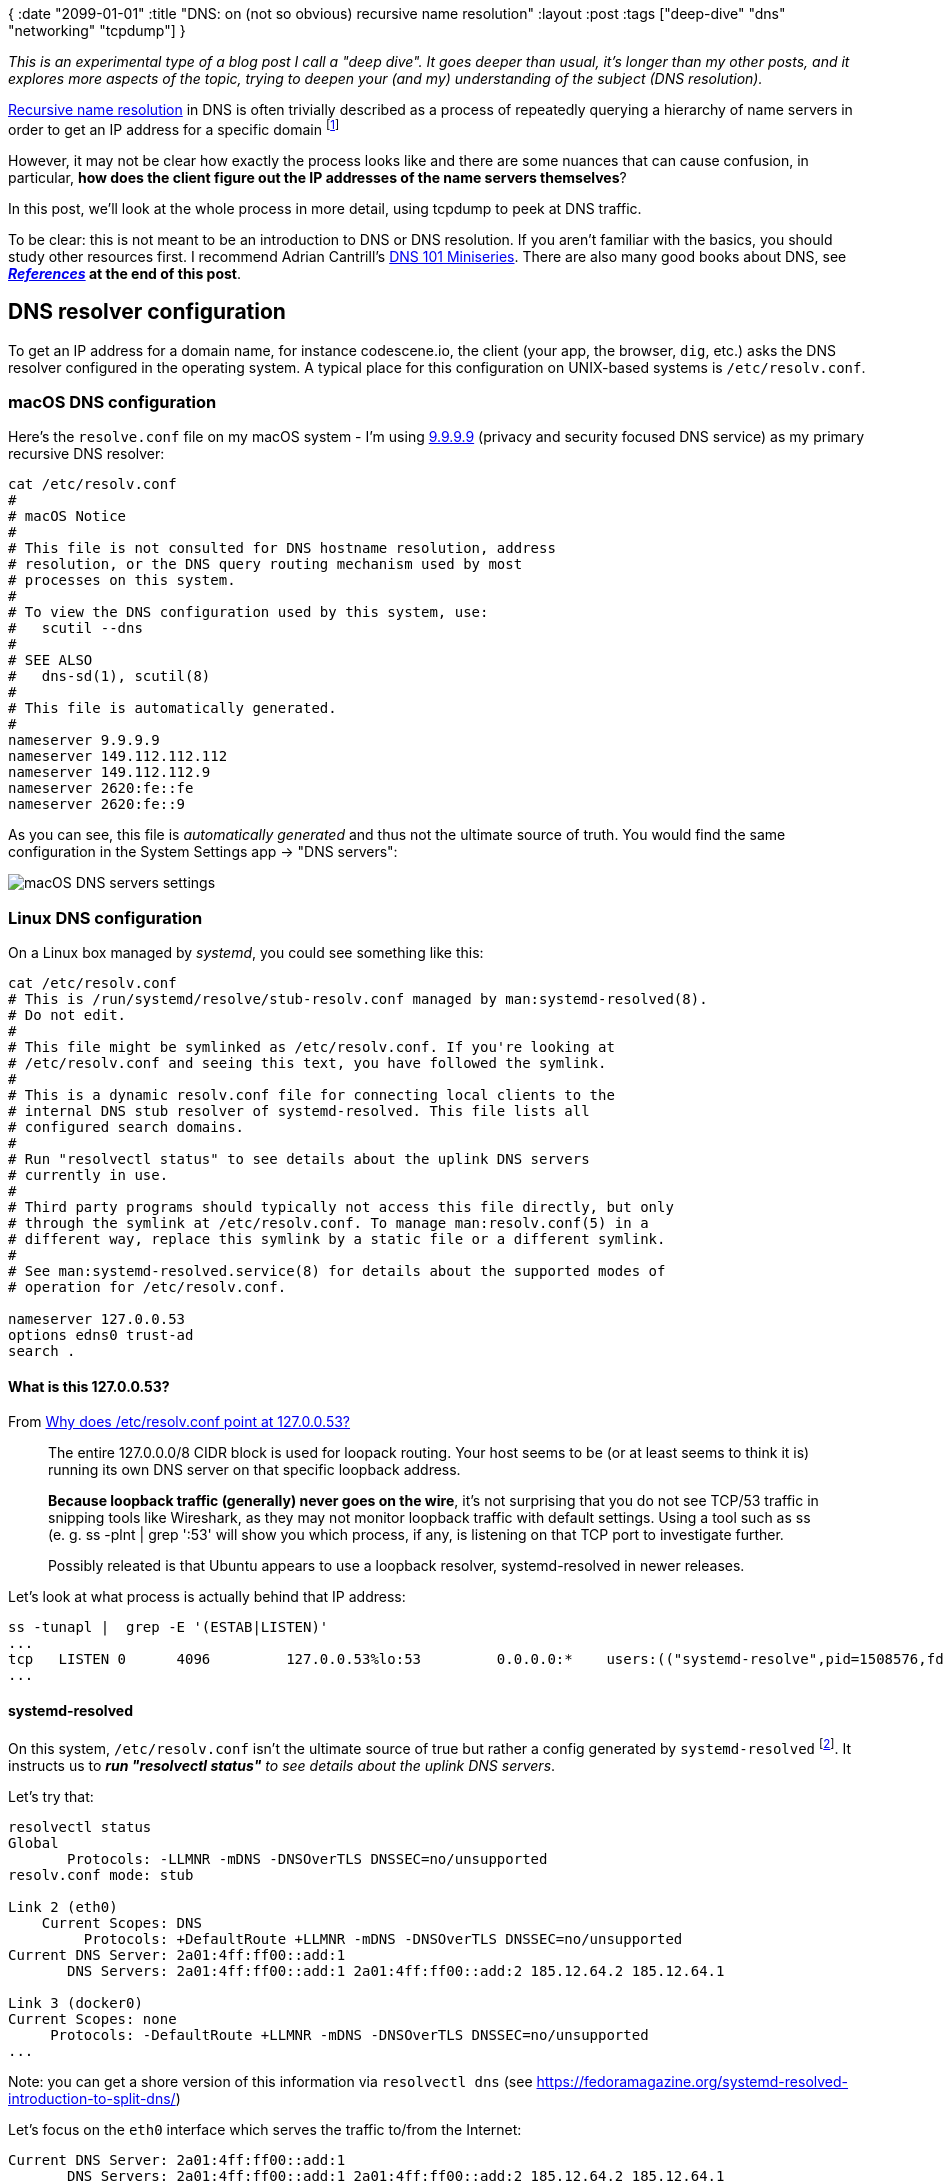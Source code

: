 {
:date "2099-01-01"
:title "DNS: on (not so obvious) recursive name resolution"
:layout :post
:tags  ["deep-dive" "dns" "networking" "tcpdump"]
}

:toc:

_This is an experimental type of a blog post I call a "deep dive".
It goes deeper than usual, it's longer than my other posts,
and it explores more aspects of the topic,
trying to deepen your (and my) understanding of the subject (DNS resolution)._


https://learn.microsoft.com/en-us/windows-server/identity/ad-ds/plan/reviewing-dns-concepts[Recursive name resolution^] in DNS
is often trivially described as a process of repeatedly querying a hierarchy of name servers
in order to get an IP address for a specific domain
footnote:[In DNS terminology, there's actually a nuance between _recursive_ and _iterative_.
A _recursive_ request is from a client asking the (recursive) resolver to handle the whole resolution process,
possibly quering a hierarchy of name servers and returning the _final_ answer to the client.
An _iterative_ resolution is the process, performed by _recursive_ (!) resolver, of querying the hierarchy.]

However, it may not be clear how exactly the process looks like
and there are some nuances that can cause confusion,
in particular, **how does the client figure out the IP addresses of the name servers themselves**?

In this post, we'll look at the whole process in more detail,
using tcpdump to peek at DNS traffic.

To be clear: this is not meant to be an introduction to DNS or DNS resolution.
If you aren't familiar with the basics, you should study other resources first.
I recommend Adrian Cantrill's https://www.youtube.com/watch?v=zEmUuNFBgN8&list=PLTk5ZYSbd9MhMmOiPhfRJNW7bhxHo4q-K[DNS 101 Miniseries^].
There are also many good books about DNS, see **_link:#references[References]_ at the end of this post**.

## DNS resolver configuration

To get an IP address for a domain name, for instance codescene.io,
the client (your app, the browser, `dig`, etc.)
asks the DNS resolver configured in the operating system.
A typical place for this configuration on UNIX-based systems is `/etc/resolv.conf`.

### macOS DNS configuration

Here's the `resolve.conf` file on my macOS system - I'm using
https://docs.quad9.net/[9.9.9.9^] (privacy and security focused DNS service)
as my primary recursive DNS resolver:

[source,bash]
----
cat /etc/resolv.conf
#
# macOS Notice
#
# This file is not consulted for DNS hostname resolution, address
# resolution, or the DNS query routing mechanism used by most
# processes on this system.
#
# To view the DNS configuration used by this system, use:
#   scutil --dns
#
# SEE ALSO
#   dns-sd(1), scutil(8)
#
# This file is automatically generated.
#
nameserver 9.9.9.9
nameserver 149.112.112.112
nameserver 149.112.112.9
nameserver 2620:fe::fe
nameserver 2620:fe::9
----

As you can see, this file is _automatically generated_ and thus not the ultimate source of truth.
You would find the same configuration in the System Settings app -> "DNS servers":

image::/img/2023-11-02-dns/macos-dns-config.png[macOS DNS servers settings]


### Linux DNS configuration

On a Linux box managed by _systemd_, you could see something like this:

[source,bash]
----
cat /etc/resolv.conf
# This is /run/systemd/resolve/stub-resolv.conf managed by man:systemd-resolved(8).
# Do not edit.
#
# This file might be symlinked as /etc/resolv.conf. If you're looking at
# /etc/resolv.conf and seeing this text, you have followed the symlink.
#
# This is a dynamic resolv.conf file for connecting local clients to the
# internal DNS stub resolver of systemd-resolved. This file lists all
# configured search domains.
#
# Run "resolvectl status" to see details about the uplink DNS servers
# currently in use.
#
# Third party programs should typically not access this file directly, but only
# through the symlink at /etc/resolv.conf. To manage man:resolv.conf(5) in a
# different way, replace this symlink by a static file or a different symlink.
#
# See man:systemd-resolved.service(8) for details about the supported modes of
# operation for /etc/resolv.conf.

nameserver 127.0.0.53
options edns0 trust-ad
search .
----

#### What is this 127.0.0.53?

From https://unix.stackexchange.com/questions/612416/why-does-etc-resolv-conf-point-at-127-0-0-53[Why does /etc/resolv.conf point at 127.0.0.53?^]

[quote]
____
The entire 127.0.0.0/8 CIDR block is used for loopack routing.
Your host seems to be (or at least seems to think it is) running its own DNS server on that specific loopback address.

**Because loopback traffic (generally) never goes on the wire**,
it's not surprising that you do not see TCP/53 traffic in snipping tools like Wireshark,
as they may not monitor loopback traffic with default settings.
Using a tool such as ss (e. g. ss -plnt | grep ':53' will show you which process, if any,
is listening on that TCP port to investigate further.

Possibly releated is that Ubuntu appears to use a loopback resolver, systemd-resolved in newer releases.
____

Let's look at what process is actually behind that IP address:

```
ss -tunapl |  grep -E '(ESTAB|LISTEN)'
...
tcp   LISTEN 0      4096         127.0.0.53%lo:53         0.0.0.0:*    users:(("systemd-resolve",pid=1508576,fd=14))
...
```

#### systemd-resolved

On this system, `/etc/resolv.conf` isn't the ultimate source of true
but rather a config generated by `systemd-resolved` footnote:[
we can look at /etc/systemd/resolved.conf to find more about the systemd-resolved configuration].
It instructs us to _**run "resolvectl status"** to see details about the uplink DNS servers_.

Let's try that:

[source,bash]
----
resolvectl status
Global
       Protocols: -LLMNR -mDNS -DNSOverTLS DNSSEC=no/unsupported
resolv.conf mode: stub

Link 2 (eth0)
    Current Scopes: DNS
         Protocols: +DefaultRoute +LLMNR -mDNS -DNSOverTLS DNSSEC=no/unsupported
Current DNS Server: 2a01:4ff:ff00::add:1
       DNS Servers: 2a01:4ff:ff00::add:1 2a01:4ff:ff00::add:2 185.12.64.2 185.12.64.1

Link 3 (docker0)
Current Scopes: none
     Protocols: -DefaultRoute +LLMNR -mDNS -DNSOverTLS DNSSEC=no/unsupported
...
----

Note: you can get a shore version of this information via `resolvectl dns` (see https://fedoramagazine.org/systemd-resolved-introduction-to-split-dns/[^])

Let's focus on the `eth0` interface which serves the traffic to/from the Internet:
[source,bash]
----
Current DNS Server: 2a01:4ff:ff00::add:1
       DNS Servers: 2a01:4ff:ff00::add:1 2a01:4ff:ff00::add:2 185.12.64.2 185.12.64.1
----

We can see it uses a couple of DNS servers (redundancy!).
Further down, **you'll see them (their IPv6 addresses) in the tcpdump packet captures**.

Let's peek at one of them with `host -v` to see what it is :

[source,bash]
----
host -v 185.12.64.1
Trying "1.64.12.185.in-addr.arpa"
;; ->>HEADER<<- opcode: QUERY, status: NOERROR, id: 61140
;; flags: qr rd ra; QUERY: 1, ANSWER: 1, AUTHORITY: 3, ADDITIONAL: 0

;; QUESTION SECTION:
;1.64.12.185.in-addr.arpa.      IN      PTR

;; ANSWER SECTION:
1.64.12.185.in-addr.arpa. 7182  IN      PTR     ns1.recursivedns.hetzner.com.

;; AUTHORITY SECTION:
64.12.185.in-addr.arpa. 7182    IN      NS      ns3.second-ns.de.
64.12.185.in-addr.arpa. 7182    IN      NS      ns1.your-server.de.
64.12.185.in-addr.arpa. 7182    IN      NS      ns.second-ns.com.
----

It is simply a dns service hosted by the cloud provider (https://www.hetzner.com/cloud[Hetzner^]) I'm using for this virtual machine.

Note: `/etc/resolve.conf` is auto-generated by systemd based on `/run/systemd/resolve/stub-resolve.conf`:

[source,bash]
----
$ ls -l /etc/resolv.conf
lrwxrwxrwx 1 root root 39 Feb 17  2023 /etc/resolv.conf -> ../run/systemd/resolve/stub-resolv.conf
----

As we've seen, it uses `nameserver 127.0.0.53`.

On the other hand, the configuration we got from `resolvectl status`
is backed by the `/run/systemd/resolve/resolve.conf` file:

[source,bash]
----
cat  /run/systemd/resolve/resolv.conf
# This is /run/systemd/resolve/resolv.conf managed by man:systemd-resolved(8).
# Do not edit.
#
# This file might be symlinked as /etc/resolv.conf. If you're looking at
# /etc/resolv.conf and seeing this text, you have followed the symlink.
#
# This is a dynamic resolv.conf file for connecting local clients directly to
# all known uplink DNS servers. This file lists all configured search domains.
#
# Third party programs should typically not access this file directly, but only
# through the symlink at /etc/resolv.conf. To manage man:resolv.conf(5) in a
# different way, replace this symlink by a static file or a different symlink.
#
# See man:systemd-resolved.service(8) for details about the supported modes of
# operation for /etc/resolv.conf.

nameserver 2a01:4ff:ff00::add:1
nameserver 2a01:4ff:ff00::add:2
nameserver 185.12.64.2
# Too many DNS servers configured, the following entries may be ignored.
nameserver 185.12.64.1
search .
----

See https://unix.stackexchange.com/a/612434/63528[this answer^] for (many) more details
(and be prepared to learn about esoteric stuff like 'Desktop Bus' and `AF_LOCAL` sockets).


### Side note: ssh vs host/nslookup/dig

We saw how is DNS configured but there are other sources that can be used
for name resolution.

These sources, including DNS, may be seen in a couple of configuration files:

- `/etc/nsswitch.conf`
- `/etc/host.conf`

`/etc/nsswitch.conf` is the default configuration file these days - here it is:

[source,bash]
----
# /etc/nsswitch.conf
#
# Example configuration of GNU Name Service Switch functionality.
# If you have the `glibc-doc-reference' and `info' packages installed, try:
# `info libc "Name Service Switch"' for information about this file.

passwd:         files systemd
group:          files systemd
shadow:         files
gshadow:        files

hosts:          files dns
networks:       files

protocols:      db files
services:       db files
ethers:         db files
rpc:            db files

netgroup:       nis
----

We are interested in the line starting with "hosts".
It says `files dns`.
That means, it first checks the `/etc/hosts` file, then the dns system (as per `/etc/resolv.conf`).

Consulting `/etc/hosts` file first may be useful for resolving local network hosts that don't have a DNS name
and as a fall back during boot process when DNS may be unavailable footnote:
[See Unix and Linux System Administration Handbook - p. 502]


To learn more about `/etc/nsswitch.conf` see
https://man7.org/linux/man-pages/man5/nsswitch.conf.5.html[nsswitch.conf(5) — Linux manual page^].
In particular, you can see which "files" are consulted for particular configuration items (like 'hosts').

[source,bash]
----
man 5 nsswitch.conf
...
       The following files are read when "files" source is specified for
       respective databases:

           aliases
                  /etc/aliases
           ethers /etc/ethers
           group  /etc/group
           hosts  /etc/hosts
           initgroups
                  /etc/group
           netgroup
                  /etc/netgroup
           networks
                  /etc/networks
           passwd /etc/passwd
           protocols
                  /etc/protocols
           publickey
                  /etc/publickey
           rpc    /etc/rpc
           services
                  /etc/services
           shadow /etc/shadow
----

See also https://unix.stackexchange.com/questions/52954/nsswitch-conf-versus-host-conf[nsswitch.conf versus host.conf^]
and https://tldp.org/LDP/nag/node82.html[The host.conf File^].


**But why all of this matter at all?**
Let's try a simple experiment:

[source,bash]
----
ssh google.com
<waiting>
----
This is obviously not possible and eventually it times out.

Now, let's tweak the `/etc/hosts` file by mapping the IP address of my Linux server to google.com:

[source,bash]
----
# experiment
188.34.187.204 google.com
----

And try ssh again:

[source,bash]
----
ssh google.com
The authenticity of host 'google.com (188.34.187.204)' can't be established.
ED25519 key fingerprint is SHA256:O1ZcyBoT+1gN8ONxH1kezMaIOf4z/VvZ0qXs7Tq26P8.
This key is not known by any other names
Are you sure you want to continue connecting (yes/no/[fingerprint])? yes
Warning: Permanently added 'google.com' (ED25519) to the list of known hosts.
----

This time we got a prompt and if password-based SSH login was enabled
we could enter the password and get in.
But it was my own server not google.com that I was connecting to.

This is because in `/etc/nsswitch.conf`, we had  'file' first, then 'dns'.

Let's try a few more commands:

[source,bash]
----
$ host google.com
google.com has address 188.34.187.204
google.com mail is handled by 10 smtp.google.com.

$ nslookup google.com
Server:         127.0.0.53
Address:        127.0.0.53#53

Name:   google.com
Address: 188.34.187.204

$ dig google.com
...
;; ANSWER SECTION:
google.com.             0       IN      A       188.34.187.204

;; Query time: 0 msec
;; SERVER: 127.0.0.53#53(127.0.0.53) (UDP)
...
----

We get the same answer from `host`, `nslookup`, or `dig`.
All is good, right?

Well, with another dns resolver configuration, it could look differently.
The catch is that we are using local DNS resolver (127.0.0.53) to answer DNS queries.
That resolver apparently also looks at `/etc/hosts` file.

But the situation is different on my laptopt (macOS):

[source,bash]
----
$ ssh google.com
The authenticity of host 'google.com (188.34.187.204)' can't be established.
ED25519 key fingerprint is SHA256:O1ZcyBoT+1gN8ONxH1kezMaIOf4z/VvZ0qXs7Tq26P8.
This host key is known by the following other names/addresses:
    ~/.ssh/known_hosts:144: 188.34.187.204
Are you sure you want to continue connecting (yes/no/[fingerprint])?
Host key verification failed.


$ host google.com
google.com has address 142.250.186.174
google.com has IPv6 address 2a00:1450:4001:82b::200e
google.com mail is handled by 10 smtp.google.com.
----

You can see that `ssh` is using the IP address from `/etc/hosts`
but `host` (and `nslookup` and `dig`) are using the official google.com IP address fetched from DNS.
That's because on this machine, I configured 9.9.9.9 to be my primary DNS resolver.

By the way, you can query the `hosts` database directly with `getent`:

[source,bash]
----
$ getent hosts google.com
188.34.187.204 google.com
----


## DNS name resolution

Now we'll look at the process of resolving a domain name not already stored in the **local** system's dns cache.

### tcpdump, yey!

Loosely following a great article about using tcpdump to inspect DNS,
**https://www.netmeister.org/blog/dns-tcpdump.html[DNS tcpdump by example^]**,
we try to cpature any traffic flowing through the standard DNS port 53:

[source,bash]
----
sudo tcpdump -w dns.pcap -nni any port 53
tcpdump: data link type LINUX_SLL2
tcpdump: listening on any, link-type LINUX_SLL2 (Linux cooked v2), snapshot length 262144 bytes
----

Then in another terminal window:

[source,bash]
----
root@ubuntu-4gb-fsn1-1:~# dig codescene.io

...

;; ANSWER SECTION:
codescene.io.           60      IN      A       18.245.60.119
codescene.io.           60      IN      A       18.245.60.4
codescene.io.           60      IN      A       18.245.60.88
codescene.io.           60      IN      A       18.245.60.64

;; AUTHORITY SECTION:
codescene.io.           11839   IN      NS      ns-1795.awsdns-32.co.uk.
codescene.io.           11839   IN      NS      ns-509.awsdns-63.com.
codescene.io.           11839   IN      NS      ns-613.awsdns-12.net.
codescene.io.           11839   IN      NS      ns-1258.awsdns-29.org.

;; Query time: 20 msec
;; SERVER: 127.0.0.53#53(127.0.0.53) (UDP)
;; WHEN: Fri Nov 03 04:31:07 UTC 2023
;; MSG SIZE  rcvd: 245
----

Once that's completed we interrupt tcpdump running in the first window
and look at the captured packets:

[source,bash]
----
tcpdump -n -r dns.pcap
reading from file dns.pcap, link-type LINUX_SLL2 (Linux cooked v2), snapshot length 262144
Warning: interface names might be incorrect
04:31:07.397542 lo    In  IP 127.0.0.1.49185 > 127.0.0.53.53: 4474+ [1au] A? codescene.io. (53)
04:31:07.397772 eth0  Out IP6 2a01:4f8:c17:c124::1.39964 > 2a01:4ff:ff00::add:1.53: 28926+ [1au] A? codescene.io. (41)
04:31:07.417808 eth0  In  IP6 2a01:4ff:ff00::add:1.53 > 2a01:4f8:c17:c124::1.39964: 28926 4/4/1 A 18.245.60.119, A 18.245.60.4, A 18.245.60.88, A 18.245.60.64 (245)
04:31:07.418283 lo    In  IP 127.0.0.53.53 > 127.0.0.1.49185: 4474 4/4/1 A 18.245.60.119, A 18.245.60.4, A 18.245.60.88, A 18.245.60.64 (245)
----

From the dig output above, we can see that the local dns server (127.0.0.53) has been used to answer the query:

[source,bash]
----
;; SERVER: 127.0.0.53#53(127.0.0.53) (UDP)
----

From the tcpdump packet capture, we can follow what exactly happened:

1. **The client** (`dig` - using an ephemeral port 49185) **asked the local dns server** (127.0.0.53.53) for the A record of the codescene.io domain
+
[source,bash]
----
04:31:07.397542 lo    In  IP 127.0.0.1.49185 > 127.0.0.53.53: 4474+ [1au] A? codescene.io. (53)
----
2. **The local dns server asked the "Current DNS server"** (2a01:4ff:ff00::add:1 - see `resolvectl status` above):
+
[source,bash]
----
04:31:07.397772 eth0  Out IP6 2a01:4f8:c17:c124::1.39964 > 2a01:4ff:ff00::add:1.53: 28926+ [1au] A? codescene.io. (41)
----
* Note: 2a01:4f8:c17:c124 is my system's global IPv6 address as can be seen via `ifconfig`:
+
[source,bash]
----
ifconfig
...
eth0: flags=4163<UP,BROADCAST,RUNNING,MULTICAST>  mtu 1500
        inet 188.34.187.204  netmask 255.255.255.255  broadcast 0.0.0.0
        inet6 2a01:4f8:c17:c124::1  prefixlen 64  scopeid 0x0<global>
        inet6 fe80::9400:2ff:fe36:132e  prefixlen 64  scopeid 0x20<link>
...
----
3. **The remote DNS server (2a01:4ff:ff00::add:1) responds** to our local DNS server (systemd-resolved), returning 4 IP addresses:
+
[source,bash]
----
04:31:07.417808 eth0  In  IP6 2a01:4ff:ff00::add:1.53 > 2a01:4f8:c17:c124::1.39964: 28926 4/4/1 A 18.245.60.119, A 18.245.60.4, A 18.245.60.88, A 18.245.60.64 (245)
----
4. **The local dns server relays the response** to the client (dig):
+
[source,bash]
----
04:31:07.418283 lo    In  IP 127.0.0.53.53 > 127.0.0.1.49185: 4474 4/4/1 A 18.245.60.119, A 18.245.60.4, A 18.245.60.88, A 18.245.60.64 (245)

----



### _Recursive_ DNS name resolution

So far, it's been pretty straightforward - we asked the local DNS server to resolve the domain.
It didn't have the answer in it's cache so it asked the remote DNS server to resolve it.
It then returned the answer.

However, we couldn't see **how the _remote_ DNS server figured out the answer**.
Did it have it cached already?
Maybe - but what happens if not?

Let's use `dig +trace` to simulate it.
We'll try another domain, www.tul.cz (see also **https://www.root.cz/clanky/principy-fungovani-dns-zivot-jednoho-dotazu/[Principy fungování DNS: život jednoho dotazu^]**:).

Let's fire up tcpdump again and run `dig +trace wwww.tul.cz` (tip: you might want to scroll a little bit to the right in the code snippet below to see the relevant information):

[source,bash]
----
tcpdump -w dns-tul.pcap -nni any port 53
...

# in another terminal
dig +trace www.tul.cz 

; <<>> DiG 9.18.12-0ubuntu0.22.04.3-Ubuntu <<>> +trace www.tul.cz
;; global options: +cmd
.                       4489    IN      NS      b.root-servers.net.
... the other 12 root name servers
;; Received 239 bytes from 127.0.0.53#53(127.0.0.53) in 0 ms

cz.                     172800  IN      NS      a.ns.nic.cz.
cz.                     172800  IN      NS      b.ns.nic.cz.
cz.                     172800  IN      NS      c.ns.nic.cz.
cz.                     172800  IN      NS      d.ns.nic.cz.
cz.                     86400   IN      DS      20237 13 2 CFF0F3ECDBC529C1F0031BA1840BFB835853B9209ED1E508FFF48451 D7B778E2
cz.                     86400   IN      RRSIG   DS 8 1 86400 20231212220000 20231129210000 46780 . x9tpja+hHf9GFUM6K5zBNQU/Xr7vsbtrn/VXE3EmqpgwL1U+fBByG/e7 dcnUgfRgdmyUbu8XaxKXYQ6P4QjXgZamxTh6vWTAIeJ4vciF6NjUpg15 MZYYgFp0nYKlQwTL6ngXEF8NlTrsM9psOP9E7pk/ward+Z/1VU/uazZG bcpI+5fz/A+jcgwngd+enOlPKy++/ulGtb1btkaQgKHbn8h2F6c6azpm Avu93bv1FUBckJ0uQkFwHnnpTPwBqosHbq98sVuhanvj6Q/KMMFARNjM 9BrOtgUtyLEUnEqdJ70JVkV37DghjEl184QsZvOW9yF2u2FcG/R9Ez9b 5yliBg==
;; Received 621 bytes from 199.7.91.13#53(d.root-servers.net) in 12 ms

tul.cz.                 3600    IN      NS      tul.cesnet.cz.
tul.cz.                 3600    IN      NS      bubo.tul.cz.
tul.cz.                 3600    IN      DS      882 13 2 B6D8AE92B67A6A0A891C2E1391FB239696BB59225609806C69E36A56 9D8D8532
tul.cz.                 3600    IN      RRSIG   DS 13 2 3600 20231208131859 20231124114859 19147 cz. hzYn54lq41Stn2Cso646xE8So6RSUeviioKbEPLynWJWGwyvjxcX9GET DweREnjXH72qt/WXM5FZ6Q2Iiu4bYg==
;; Received 277 bytes from 194.0.14.1#53(c.ns.nic.cz) in 12 ms

www.tul.cz.             1200    IN      CNAME   novy.tul.cz.
novy.tul.cz.            1200    IN      A       147.230.18.195
www.tul.cz.             1200    IN      RRSIG   CNAME 13 3 1200 20231209011325 20231124234325 29187 tul.cz. ZVPc2Hv5Jqt61CqxjHP64cZZgAwpQVUSgSoVar6KxAxu1/fq1ikWm6WU ujEWFXFhi/dzc5Q2XiYufZ53V0iayA==
novy.tul.cz.            1200    IN      RRSIG   A 13 3 1200 20231209011325 20231124234325 29187 tul.cz. 50m+KZjOp270tc4lAQHUSXwL7kv91yOKIIG7eWRsXmpC38OVFIQZowHs mLvUJBjCHgrVGZHEGy2RUet9ykVXtQ==
;; Received 278 bytes from 147.230.16.1#53(bubo.tul.cz) in 24 ms



# read the tcpdump
tcpdump -n -r dns-tul.pcap
...
04:20:28.499492 lo    In  IP 127.0.0.1.59523 > 127.0.0.53.53: 55584+ [1au] NS? . (40)
04:20:28.499870 lo    In  IP 127.0.0.53.53 > 127.0.0.1.59523: 55584 13/0/1 NS b.root-servers.net., NS c.root-servers.net., NS d.root-servers.net., NS m.root-servers.net., NS k.root-servers.net., NS a.root-servers.net., NS h.root-servers.net
., NS l.root-servers.net., NS g.root-servers.net., NS i.root-servers.net., NS f.root-servers.net., NS j.root-servers.net., NS e.root-servers.net. (239)
04:20:28.502775 lo    In  IP 127.0.0.1.54745 > 127.0.0.53.53: 2401+ [1au] A? b.root-servers.net. (47)
04:20:28.502794 lo    In  IP 127.0.0.1.54745 > 127.0.0.53.53: 19813+ [1au] AAAA? b.root-servers.net. (47)
04:20:28.503499 lo    In  IP 127.0.0.53.53 > 127.0.0.1.54745: 2401 1/13/26 A 199.9.14.201 (825)
04:20:28.504279 lo    In  IP 127.0.0.53.53 > 127.0.0.1.54745: 19813 1/13/26 AAAA 2001:500:200::b (825)
04:20:28.504563 lo    In  IP 127.0.0.1.47256 > 127.0.0.53.53: 54802+ [1au] A? c.root-servers.net. (47)
04:20:28.504609 lo    In  IP 127.0.0.1.47256 > 127.0.0.53.53: 34065+ [1au] AAAA? c.root-servers.net. (47)
04:20:28.505327 lo    In  IP 127.0.0.53.53 > 127.0.0.1.47256: 54802 1/13/26 A 192.33.4.12 (825)
04:20:28.505954 lo    In  IP 127.0.0.53.53 > 127.0.0.1.47256: 34065 1/13/26 AAAA 2001:500:2::c (825)
04:20:28.506241 lo    In  IP 127.0.0.1.32881 > 127.0.0.53.53: 18382+ [1au] A? d.root-servers.net. (47)
04:20:28.506260 lo    In  IP 127.0.0.1.32881 > 127.0.0.53.53: 57808+ [1au] AAAA? d.root-servers.net. (47)
04:20:28.506868 lo    In  IP 127.0.0.53.53 > 127.0.0.1.32881: 18382 1/13/26 A 199.7.91.13 (825)
04:20:28.507476 lo    In  IP 127.0.0.53.53 > 127.0.0.1.32881: 57808 1/13/26 AAAA 2001:500:2d::d (825)
04:20:28.507666 lo    In  IP 127.0.0.1.40052 > 127.0.0.53.53: 23296+ [1au] A? m.root-servers.net. (47)
04:20:28.507684 lo    In  IP 127.0.0.1.40052 > 127.0.0.53.53: 33807+ [1au] AAAA? m.root-servers.net. (47)
04:20:28.507728 lo    In  IP 127.0.0.53.53 > 127.0.0.1.40052: 23296 1/0/1 A 202.12.27.33 (63)
04:20:28.508348 lo    In  IP 127.0.0.53.53 > 127.0.0.1.40052: 33807 1/13/26 AAAA 2001:dc3::35 (825)
04:20:28.508631 lo    In  IP 127.0.0.1.56581 > 127.0.0.53.53: 48704+ [1au] A? k.root-servers.net. (47)
04:20:28.508650 lo    In  IP 127.0.0.1.56581 > 127.0.0.53.53: 24646+ [1au] AAAA? k.root-servers.net. (47)
04:20:28.508742 lo    In  IP 127.0.0.53.53 > 127.0.0.1.56581: 48704 1/0/1 A 193.0.14.129 (63)
04:20:28.509348 lo    In  IP 127.0.0.53.53 > 127.0.0.1.56581: 24646 1/13/26 AAAA 2001:7fd::1 (825)
04:20:28.509525 lo    In  IP 127.0.0.1.33501 > 127.0.0.53.53: 37708+ [1au] A? a.root-servers.net. (47)
04:20:28.509542 lo    In  IP 127.0.0.1.33501 > 127.0.0.53.53: 38323+ [1au] AAAA? a.root-servers.net. (47)
04:20:28.510204 lo    In  IP 127.0.0.53.53 > 127.0.0.1.33501: 37708 1/13/26 A 198.41.0.4 (825)
04:20:28.510815 lo    In  IP 127.0.0.53.53 > 127.0.0.1.33501: 38323 1/13/26 AAAA 2001:503:ba3e::2:30 (825)
04:20:28.510975 lo    In  IP 127.0.0.1.57832 > 127.0.0.53.53: 25926+ [1au] A? h.root-servers.net. (47)
04:20:28.510991 lo    In  IP 127.0.0.1.57832 > 127.0.0.53.53: 56184+ [1au] AAAA? h.root-servers.net. (47)
04:20:28.511036 lo    In  IP 127.0.0.53.53 > 127.0.0.1.57832: 25926 1/0/1 A 198.97.190.53 (63)
04:20:28.511088 lo    In  IP 127.0.0.53.53 > 127.0.0.1.57832: 56184 1/0/1 AAAA 2001:500:1::53 (75)
04:20:28.511241 lo    In  IP 127.0.0.1.47207 > 127.0.0.53.53: 51819+ [1au] A? l.root-servers.net. (47)
04:20:28.511256 lo    In  IP 127.0.0.1.47207 > 127.0.0.53.53: 28004+ [1au] AAAA? l.root-servers.net. (47)
04:20:28.511842 lo    In  IP 127.0.0.53.53 > 127.0.0.1.47207: 51819 1/13/26 A 199.7.83.42 (825)
04:20:28.512553 lo    In  IP 127.0.0.53.53 > 127.0.0.1.47207: 28004 1/13/26 AAAA 2001:500:9f::42 (825)
04:20:28.512880 lo    In  IP 127.0.0.1.55425 > 127.0.0.53.53: 53662+ [1au] A? g.root-servers.net. (47)
04:20:28.512900 lo    In  IP 127.0.0.1.55425 > 127.0.0.53.53: 32664+ [1au] AAAA? g.root-servers.net. (47)
04:20:28.513486 lo    In  IP 127.0.0.53.53 > 127.0.0.1.55425: 53662 1/13/26 A 192.112.36.4 (825)
04:20:28.514130 lo    In  IP 127.0.0.53.53 > 127.0.0.1.55425: 32664 1/13/26 AAAA 2001:500:12::d0d (825)
04:20:28.514428 lo    In  IP 127.0.0.1.45885 > 127.0.0.53.53: 15542+ [1au] A? i.root-servers.net. (47)
04:20:28.514447 lo    In  IP 127.0.0.1.45885 > 127.0.0.53.53: 2736+ [1au] AAAA? i.root-servers.net. (47)
04:20:28.515229 lo    In  IP 127.0.0.53.53 > 127.0.0.1.45885: 15542 1/13/26 A 192.36.148.17 (825)
04:20:28.515810 lo    In  IP 127.0.0.53.53 > 127.0.0.1.45885: 2736 1/13/26 AAAA 2001:7fe::53 (825)
04:20:28.515987 lo    In  IP 127.0.0.1.57382 > 127.0.0.53.53: 40333+ [1au] A? f.root-servers.net. (47)
04:20:28.516004 lo    In  IP 127.0.0.1.57382 > 127.0.0.53.53: 3212+ [1au] AAAA? f.root-servers.net. (47)
04:20:28.516599 lo    In  IP 127.0.0.53.53 > 127.0.0.1.57382: 40333 1/13/26 A 192.5.5.241 (825)
04:20:28.517237 lo    In  IP 127.0.0.53.53 > 127.0.0.1.57382: 3212 1/13/26 AAAA 2001:500:2f::f (825)
04:20:28.517430 lo    In  IP 127.0.0.1.52118 > 127.0.0.53.53: 45483+ [1au] A? j.root-servers.net. (47)
04:20:28.517447 lo    In  IP 127.0.0.1.52118 > 127.0.0.53.53: 17321+ [1au] AAAA? j.root-servers.net. (47)
04:20:28.518019 lo    In  IP 127.0.0.53.53 > 127.0.0.1.52118: 45483 1/13/26 A 192.58.128.30 (825)
04:20:28.518616 lo    In  IP 127.0.0.53.53 > 127.0.0.1.52118: 17321 1/13/26 AAAA 2001:503:c27::2:30 (825)
04:20:28.518806 lo    In  IP 127.0.0.1.40439 > 127.0.0.53.53: 52289+ [1au] A? e.root-servers.net. (47)
04:20:28.518824 lo    In  IP 127.0.0.1.40439 > 127.0.0.53.53: 54851+ [1au] AAAA? e.root-servers.net. (47)
04:20:28.519451 lo    In  IP 127.0.0.53.53 > 127.0.0.1.40439: 52289 1/13/26 A 192.203.230.10 (825)
04:20:28.520123 lo    In  IP 127.0.0.53.53 > 127.0.0.1.40439: 54851 1/13/26 AAAA 2001:500:a8::e (825)
04:20:28.520567 eth0  Out IP 188.34.187.204.41387 > 202.12.27.33.53: 6315 [1au] A? www.tul.cz. (51)
04:20:28.534579 eth0  In  IP 202.12.27.33.53 > 188.34.187.204.41387: 6315- 0/6/9 (625)
04:20:28.535223 lo    In  IP 127.0.0.1.55165 > 127.0.0.53.53: 28760+ [1au] A? d.ns.nic.cz. (40)
04:20:28.535250 lo    In  IP 127.0.0.1.55165 > 127.0.0.53.53: 30045+ [1au] AAAA? d.ns.nic.cz. (40)
04:20:28.535442 lo    In  IP 127.0.0.53.53 > 127.0.0.1.55165: 28760 1/0/1 A 193.29.206.1 (56)
04:20:28.535601 lo    In  IP 127.0.0.53.53 > 127.0.0.1.55165: 30045 1/0/1 AAAA 2001:678:1::1 (68)
04:20:28.536144 lo    In  IP 127.0.0.1.36184 > 127.0.0.53.53: 28557+ [1au] A? b.ns.nic.cz. (40)
04:20:28.536168 lo    In  IP 127.0.0.1.36184 > 127.0.0.53.53: 55936+ [1au] AAAA? b.ns.nic.cz. (40)
04:20:28.536328 lo    In  IP 127.0.0.53.53 > 127.0.0.1.36184: 28557 1/0/1 A 194.0.13.1 (56)
04:20:28.536460 lo    In  IP 127.0.0.53.53 > 127.0.0.1.36184: 55936 1/0/1 AAAA 2001:678:10::1 (68)
04:20:28.536781 lo    In  IP 127.0.0.1.58337 > 127.0.0.53.53: 5875+ [1au] A? a.ns.nic.cz. (40)
04:20:28.536813 lo    In  IP 127.0.0.1.58337 > 127.0.0.53.53: 62454+ [1au] AAAA? a.ns.nic.cz. (40)
04:20:28.536931 lo    In  IP 127.0.0.53.53 > 127.0.0.1.58337: 5875 1/0/1 A 194.0.12.1 (56)
04:20:28.537045 lo    In  IP 127.0.0.53.53 > 127.0.0.1.58337: 62454 1/0/1 AAAA 2001:678:f::1 (68)
04:20:28.537267 lo    In  IP 127.0.0.1.56504 > 127.0.0.53.53: 8153+ [1au] A? c.ns.nic.cz. (40)
04:20:28.537291 lo    In  IP 127.0.0.1.56504 > 127.0.0.53.53: 4828+ [1au] AAAA? c.ns.nic.cz. (40)
04:20:28.537407 lo    In  IP 127.0.0.53.53 > 127.0.0.1.56504: 8153 1/0/1 A 194.0.14.1 (56)
04:20:28.537518 lo    In  IP 127.0.0.53.53 > 127.0.0.1.56504: 4828 1/0/1 AAAA 2001:678:11::1 (68)
04:20:28.537847 eth0  Out IP 188.34.187.204.43018 > 194.0.14.1.53: 30080 [1au] A? www.tul.cz. (51)
04:20:28.549243 eth0  In  IP 194.0.14.1.53 > 188.34.187.204.43018: 30080- 0/4/3 (277)
04:20:28.549643 lo    In  IP 127.0.0.1.58319 > 127.0.0.53.53: 45296+ [1au] A? tul.cesnet.cz. (42)
04:20:28.549666 lo    In  IP 127.0.0.1.58319 > 127.0.0.53.53: 56572+ [1au] AAAA? tul.cesnet.cz. (42)
04:20:28.549893 lo    In  IP 127.0.0.53.53 > 127.0.0.1.58319: 45296 1/4/3 A 78.128.211.250 (192)
04:20:28.550036 eth0  Out IP6 2a01:4f8:c17:c124::1.37051 > 2a01:4ff:ff00::add:2.53: 41390+ [1au] AAAA? tul.cesnet.cz. (42)
04:20:28.567757 eth0  In  IP6 2a01:4ff:ff00::add:2.53 > 2a01:4f8:c17:c124::1.37051: 41390 1/0/1 AAAA 2001:718:1:1f:50:56ff:feee:250 (70)
04:20:28.567976 lo    In  IP 127.0.0.53.53 > 127.0.0.1.58319: 56572 1/0/1 AAAA 2001:718:1:1f:50:56ff:feee:250 (70)
04:20:28.568341 lo    In  IP 127.0.0.1.60796 > 127.0.0.53.53: 11805+ [1au] A? bubo.tul.cz. (40)
04:20:28.568370 lo    In  IP 127.0.0.1.60796 > 127.0.0.53.53: 27161+ [1au] AAAA? bubo.tul.cz. (40)
04:20:28.568534 lo    In  IP 127.0.0.53.53 > 127.0.0.1.60796: 11805 1/0/1 A 147.230.16.1 (56)
04:20:28.568670 lo    In  IP 127.0.0.53.53 > 127.0.0.1.60796: 27161 1/0/1 AAAA 2001:718:1c01:16::aa (68)
04:20:28.569073 eth0  Out IP 188.34.187.204.42350 > 147.230.16.1.53: 27159 [1au] A? www.tul.cz. (51)
04:20:28.593526 eth0  In  IP 147.230.16.1.53 > 188.34.187.204.42350: 27159*- 4/0/1 CNAME novy.tul.cz., A 147.230.18.195, RRSIG, RRSIG (278)
----

Wow, that's a lot of traffic!
What happened?

You can see that the client is now asking a lot of questions.
Here's the whole process in outline:

1. `dig` starts by asking about root name servers and their IPs
2. It then picks one of the root servers, namely `m.root-servers.net`, ...:
3. It asks the **root name server** for the A record of `www.tul.cz`.
4. The root server **delegates the client to TLD namesevers** responsible for the .cz TLD domain
5. The client picks one of the TLD nameservers, `c.ns.nic.cz`, and repeats the question
6. The **TLD name server** doesn't have an authoritative answer but it **returns a list
    of authoritative name servers**, namely `tul.cesnet.cz` (78.128.211.250), `bubo.tul.cz` (147.230.16.1).
7. Finally, the client will ask one of the authoritative name servers, `bubo.tul.cz`,
and gets answer it was looking for.


Next, I'll break down the whole process piece by piece.

### 1. Starting at the root

dig starts by asking about root name servers and their IPs.
It then picks one of the root servers, namely m.root-servers.net,

[source,bash]
----
04:20:28.507684 lo    In  IP 127.0.0.1.40052 > 127.0.0.53.53: 33807+ [1au] AAAA? m.root-servers.net. (47)
04:20:28.507728 lo    In  IP 127.0.0.53.53 > 127.0.0.1.40052: 23296 1/0/1 A 202.12.27.33 (63)
----
and asks it for the A record of www.tul.cz.

The root server for sure doesn't have the authoritative answer but it tells the client where to ask next:

[source,bash]
----
04:20:28.520567 eth0  Out IP 188.34.187.204.41387 > 202.12.27.33.53: 6315 [1au] A? www.tul.cz. (51)
04:20:28.534579 eth0  In  IP 202.12.27.33.53 > 188.34.187.204.41387: 6315- 0/6/9 (625)

04:20:28.535223 lo    In  IP 127.0.0.1.55165 > 127.0.0.53.53: 28760+ [1au] A? d.ns.nic.cz. (40)
04:20:28.535250 lo    In  IP 127.0.0.1.55165 > 127.0.0.53.53: 30045+ [1au] AAAA? d.ns.nic.cz. (40)
04:20:28.535442 lo    In  IP 127.0.0.53.53 > 127.0.0.1.55165: 28760 1/0/1 A 193.29.206.1 (56)
04:20:28.535601 lo    In  IP 127.0.0.53.53 > 127.0.0.1.55165: 30045 1/0/1 AAAA 2001:678:1::1 (68)
04:20:28.536144 lo    In  IP 127.0.0.1.36184 > 127.0.0.53.53: 28557+ [1au] A? b.ns.nic.cz. (40)
04:20:28.536168 lo    In  IP 127.0.0.1.36184 > 127.0.0.53.53: 55936+ [1au] AAAA? b.ns.nic.cz. (40)
04:20:28.536328 lo    In  IP 127.0.0.53.53 > 127.0.0.1.36184: 28557 1/0/1 A 194.0.13.1 (56)
04:20:28.536460 lo    In  IP 127.0.0.53.53 > 127.0.0.1.36184: 55936 1/0/1 AAAA 2001:678:10::1 (68)
04:20:28.536781 lo    In  IP 127.0.0.1.58337 > 127.0.0.53.53: 5875+ [1au] A? a.ns.nic.cz. (40)
04:20:28.536813 lo    In  IP 127.0.0.1.58337 > 127.0.0.53.53: 62454+ [1au] AAAA? a.ns.nic.cz. (40)
04:20:28.536931 lo    In  IP 127.0.0.53.53 > 127.0.0.1.58337: 5875 1/0/1 A 194.0.12.1 (56)
04:20:28.537045 lo    In  IP 127.0.0.53.53 > 127.0.0.1.58337: 62454 1/0/1 AAAA 2001:678:f::1 (68)
04:20:28.537267 lo    In  IP 127.0.0.1.56504 > 127.0.0.53.53: 8153+ [1au] A? c.ns.nic.cz. (40)
04:20:28.537291 lo    In  IP 127.0.0.1.56504 > 127.0.0.53.53: 4828+ [1au] AAAA? c.ns.nic.cz. (40)
04:20:28.537407 lo    In  IP 127.0.0.53.53 > 127.0.0.1.56504: 8153 1/0/1 A 194.0.14.1 (56)
04:20:28.537518 lo    In  IP 127.0.0.53.53 > 127.0.0.1.56504: 4828 1/0/1 AAAA 2001:678:11::1 (68)
----

See how the root nameserver delegated us to the .cz TLD name servers.

Note: 188.34.187.204 is the public IP of the host where the queries are executed.


### 2. TLD (.cz) nameservers

The client got a list of the TLD (.cz domain) nameservers
and it asks for their IPs footnote:[**_Glue records_** are normally used to store IP addresses of name servers in the parent zone]
and the IP addresses of the name servers are returned immediately in the ADDITIONAL SECTION
of the original answer.

It picks one of the TLD servers, c.ns.nic.cz (194.0.14.1), and asks again:

[source,bash]
----
04:20:28.537847 eth0  Out IP 188.34.187.204.43018 > 194.0.14.1.53: 30080 [1au] A? www.tul.cz. (51)
04:20:28.549243 eth0  In  IP 194.0.14.1.53 > 188.34.187.204.43018: 30080- 0/4/3 (277)
----

The c.ns.nic.cz server doesn't have the authoritative answer either.
However, it actually knows the _authoritative_ nameservers  of the domain itself;
that is tul.cesnet.cz and bubo.tul.cz.

### 3. Asking the authority

We got the list of authoritative nameservers for our domain,
so we can finally answer the question "what is the IP address of www.tul.cz".

To query the authoritative nameservers, tul.cesnet.cz and bubo.tul.cz,
the local dns resolver first asks for their IP addresses.
It gets them from the "Current DNS server" (this time 2a01:4ff:ff00::add:2)
footnote:[This might feel a little bit magical - we do not say how did the "current DNS server"
found those IPs - we explore this in the _Glue records_ section]

[source,bash]
----
04:20:28.549643 lo    In  IP 127.0.0.1.58319 > 127.0.0.53.53: 45296+ [1au] A? tul.cesnet.cz. (42)
04:20:28.549666 lo    In  IP 127.0.0.1.58319 > 127.0.0.53.53: 56572+ [1au] AAAA? tul.cesnet.cz. (42)
04:20:28.549893 lo    In  IP 127.0.0.53.53 > 127.0.0.1.58319: 45296 1/4/3 A 78.128.211.250 (192)
04:20:28.550036 eth0  Out IP6 2a01:4f8:c17:c124::1.37051 > 2a01:4ff:ff00::add:2.53: 41390+ [1au] AAAA? tul.cesnet.cz. (42)
04:20:28.567757 eth0  In  IP6 2a01:4ff:ff00::add:2.53 > 2a01:4f8:c17:c124::1.37051: 41390 1/0/1 AAAA 2001:718:1:1f:50:56ff:feee:250 (70)
04:20:28.567976 lo    In  IP 127.0.0.53.53 > 127.0.0.1.58319: 56572 1/0/1 AAAA 2001:718:1:1f:50:56ff:feee:250 (70)

04:20:28.568341 lo    In  IP 127.0.0.1.60796 > 127.0.0.53.53: 11805+ [1au] A? bubo.tul.cz. (40)
04:20:28.568370 lo    In  IP 127.0.0.1.60796 > 127.0.0.53.53: 27161+ [1au] AAAA? bubo.tul.cz. (40)
04:20:28.568534 lo    In  IP 127.0.0.53.53 > 127.0.0.1.60796: 11805 1/0/1 A 147.230.16.1 (56)
04:20:28.568670 lo    In  IP 127.0.0.53.53 > 127.0.0.1.60796: 27161 1/0/1 AAAA 2001:718:1c01:16::aa (68)
----

Finally, the client will ask one of the authoritative name servers, bubo.tul.cz (147.230.16.1),
and gets the answer it was looking for:
[source,bash]
----
04:20:28.569073 eth0  Out IP 188.34.187.204.42350 > 147.230.16.1.53: 27159 [1au] A? www.tul.cz. (51)
04:20:28.593526 eth0  In  IP 147.230.16.1.53 > 188.34.187.204.42350: 27159*- 4/0/1 CNAME novy.tul.cz., A 147.230.18.195, RRSIG, RRSIG (278)
----

That is, www.tul.cz is a CNAME for novy.tul.cz which has IP address (A record) 147.230.18.195.


## Bootstrapping ("Root hints") and Chicken-egg ("Glue records")

In the process described, you might be wondering about:

1. Bootstrapping - How does the resolver know where to start from (how it gets the list of the root nameservers?)
2. When the resolver receives a _non-authoritative_ answer ("hey I don't know the the IP address of www.tul.cz,
but please ask "bubo.tul.cz"),
how does it figure out the _IP address_ of the _authoritative_ name server (bubo.tul.cz)?

(1) can be answered by the concept of **_Root hints_**.

(2) is addressed by **_Glue records_**.


### 1. Root hints (bootstrapping)

To bootstrap the DNS resolution process, the resolver needs to know where to start.
Since DNS is hierarchical, **queries start at the _root_** (.).

There are
https://en.wikipedia.org/wiki/Root_name_server#Root_server_addresses[13 logical root servers^]
spread throughout the world.
https://en.wikipedia.org/wiki/Root_name_server#Resolver_operation[Resolvers use the **_root.hints_** file^]
to get the initial list of these root servers with their IP addresses:

[quote]
____
Resolvers use a small 3 KB root.hints file published by Internic[6] **to bootstrap this initial list of root server addresses**;
in other words, **root.hints is necessary to break the circular dependency**
of needing to know the addresses of a root name server to lookup the same address.
____

This is also well described on Stackoverflow:
https://stackoverflow.com/questions/35764570/how-does-my-system-know-root-name-server[How does my system know root name server?^]

* The root name servers are found by making a standard DNS NS query of the '.' domain.
* Any DNS server that will query the public name servers will have a local copy of the root servers that it will periodically update.
* One of the steps to installing a new DNS server is initially **seeding these root DNS servers**. Typically named **`root.hints`**.
This file can be downloaded from ftp://ftp.rs.internic.net/domain/db.cache.

This is how the `root.hints` file looks like on my Linux machine:

[source,bash]
----
locate root.hints
/usr/share/dns/root.hints
/usr/share/dns/root.hints.sig

cat /usr/share/dns/root.
<striped comments at the beginning>
.                        3600000      NS    A.ROOT-SERVERS.NET.
A.ROOT-SERVERS.NET.      3600000      A     198.41.0.4
A.ROOT-SERVERS.NET.      3600000      AAAA  2001:503:ba3e::2:30
;
; FORMERLY NS1.ISI.EDU
;
.                        3600000      NS    B.ROOT-SERVERS.NET.
B.ROOT-SERVERS.NET.      3600000      A     199.9.14.201
B.ROOT-SERVERS.NET.      3600000      AAAA  2001:500:200::b
;
<skip the rest of the root servers>
----

Note that this file is only used to bootstrap the process.
The client can also **update and cache the list of the root name servers**,
depending on the answer it gets by querying the root zone (.):

[source,bash]
----
dig +norec NS . @a.root-servers.net
...
;; Got answer:
;; ->>HEADER<<- opcode: QUERY, status: NOERROR, id: 22421
;; flags: qr aa; QUERY: 1, ANSWER: 13, AUTHORITY: 0, ADDITIONAL: 27

;; OPT PSEUDOSECTION:
; EDNS: version: 0, flags:; udp: 4096
;; QUESTION SECTION:
;.                              IN      NS

;; ANSWER SECTION:
.                       518400  IN      NS      e.root-servers.net.
.                       518400  IN      NS      h.root-servers.net.
.                       518400  IN      NS      l.root-servers.net.
.                       518400  IN      NS      i.root-servers.net.
.                       518400  IN      NS      a.root-servers.net.
.                       518400  IN      NS      d.root-servers.net.
.                       518400  IN      NS      c.root-servers.net.
.                       518400  IN      NS      b.root-servers.net.
.                       518400  IN      NS      j.root-servers.net.
.                       518400  IN      NS      k.root-servers.net.
.                       518400  IN      NS      g.root-servers.net.
.                       518400  IN      NS      m.root-servers.net.
.                       518400  IN      NS      f.root-servers.net.

;; ADDITIONAL SECTION:
e.root-servers.net.     518400  IN      A       192.203.230.10
e.root-servers.net.     518400  IN      AAAA    2001:500:a8::e
h.root-servers.net.     518400  IN      A       198.97.190.53
h.root-servers.net.     518400  IN      AAAA    2001:500:1::53
...
----



### 2. Glue records (solving the "chicken-egg" problem)

Now, to the second problem: how can the client figure out the IP address of bubo.**tul.cz**?
Doesn't it need to resolve **tul.cz** first?
If so, how come it doesn't end up in an **infinite recursive loop?**


From _https://serverfault.com/questions/309622/what-is-a-glue-record[What is a **glue record**?^]_

* [glue records] **allow the TLD's servers to send _extra information_ in their response** to the query for the example.com zone -
to send **the IP address** that's configured for the name servers, too.
It's not authoritative, but it's a pointer to the authoritative servers, **allowing for the loop to be resolved**.
* Example: finding an IP address for ns1.example.com which is within example.com

If the above wasn't clear, here's a nice explanation from Wikipedia: 
https://en.wikipedia.org/wiki/Domain_Name_System#Circular_dependencies_and_glue_records[Circular dependencies and glue records^]
(it's linked in the https://serverfault.com/a/309625/402267[ServerFault question^] above):

[quote]
____
Name servers in delegations are identified by name, rather than by IP address.
This means that a resolving name server must issue another DNS request
to find out the IP address of the server to which it has been referred.
If the name given in the delegation is a **subdomain** of the domain
for which the delegation is being provided, there is a **circular dependency**.
In this case the nameserver providing the delegation
**must also provide one or more IP addresses for the authoritative nameserver** mentioned in the delegation.
This information is called **glue**.
...

For example, if the authoritative name server for example.org is ns1.example.org,
a computer trying to resolve www.example.org first resolves **ns1.example.org**.
Since ns1 is contained in example.org, this **requires resolving example.org first**, which presents a **circular dependency**.
To break the dependency, **the nameserver for the org top level domain includes glue** along with the delegation for example.org.
The glue records are address records that provide IP addresses for ns1.example.org.
The resolver uses one or more of these IP addresses to query one of domain's authoritative servers,
which allows it to complete the DNS query.
____

[For Czech speakers] yet another good explanation is
**https://www.root.cz/clanky/principy-fungovani-dns-zivot-jednoho-dotazu/[Principy fungování DNS: život jednoho dotazu^]** (section "Kořenová zóna").


### 2b. Glue records - sometimes yes, sometimes not?

From https://serverfault.com/questions/142344/how-to-test-dns-glue-record[How to test DNS glue record?^]

[quote]
____
Glue records only ever exist in **the parent zone** of a domain name.
____

Inspired by the serverfault answer linked above, let's look at the codescene.com domain:

[source,bash]
----
# First, find a .com nameserver
dig +short com. NS
h.gtld-servers.net.
a.gtld-servers.net.
...
...

# Then, explicitly ask one of those name servers for the NS records for your domain:
dig +norec @h.gtld-servers.net codescene.com NS
...
;; flags: qr; QUERY: 1, ANSWER: 0, AUTHORITY: 4, ADDITIONAL: 2
...
;; AUTHORITY SECTION:
codescene.com.          172800  IN      NS      ns-668.awsdns-19.net.
codescene.com.          172800  IN      NS      ns-280.awsdns-35.com.
codescene.com.          172800  IN      NS      ns-1808.awsdns-34.co.uk.
codescene.com.          172800  IN      NS      ns-1445.awsdns-52.org.

;; ADDITIONAL SECTION:
ns-280.awsdns-35.com.   172800  IN      A       205.251.193.24
;; Query time: 12 msec
;; SERVER: 2001:502:8cc::30#53(h.gtld-servers.net) (UDP)
----

We got a "glue record" in ADDITIONAL SECTION but only for _one_ of the name servers.
The reason is outlined in the citation above - glue records are only the _parent_ zone of the domain.
For codescene.com, the parent zone is _**com**_, which means we only get IP address
for the `ns-280.awsdns-35.com.` name server.


Tip: try https://intodns.com/ and see if you find it more informative than `dig` examples above.
For instance, if we try codescene.com, we get "Domain NS Records" in the very first row of the result: https://intodns.com/codescene.com

[source,bash]
----
Nameserver records returned by the parent servers are:

ns-668.awsdns-19.net.   ['205.251.194.156'] (NO GLUE)   [TTL=172800]
ns-280.awsdns-35.com.   ['205.251.193.24']   [TTL=172800]
ns-1808.awsdns-34.co.uk.   ['205.251.199.16'] (NO GLUE)   [TTL=172800]
ns-1445.awsdns-52.org.   ['205.251.197.165'] (NO GLUE)   [TTL=172800]

a.gtld-servers.net was kind enough to give us that information.
----

Notice how it says "NO GLUE" for all but ns-280.awsdns-35.com


## Flushing DNS cache

So far, we have seen how the DNS query is processed when at least part of the answer is served from cache
or when the recursive resolution is forced via `dig +trace`.
The `+trace` flag, however, makes dig act as a recursive resolver
and it't not exactly what happens when the cache isn't populated - in that case, the DNS server will follow the recursive process.

### Flushing the cache 

https://www.howtogeek.com/844964/how-to-flush-dns-in-linux/


```
resolvectl flush-caches

resolvectl statistics
```

After flushing cache, we can ask again and capture the traffic.
What can we see?

[source,bash]
----
tcpdump -w dns-nocache.pcap -nni any port 53
...
----

[source,bash]
----
# in a separate terminal:
dig codescene.io
...
;; QUESTION SECTION:
;codescene.io.                  IN      A

;; ANSWER SECTION:
codescene.io.           60      IN      A       65.9.86.125
codescene.io.           60      IN      A       65.9.86.10
codescene.io.           60      IN      A       65.9.86.27
codescene.io.           60      IN      A       65.9.86.93

;; AUTHORITY SECTION:
codescene.io.           86400   IN      NS      ns-1795.awsdns-32.co.uk.
codescene.io.           86400   IN      NS      ns-509.awsdns-63.com.
codescene.io.           86400   IN      NS      ns-613.awsdns-12.net.
codescene.io.           86400   IN      NS      ns-1258.awsdns-29.org.

;; Query time: 20 msec
;; SERVER: 127.0.0.53#53(127.0.0.53) (UDP)
...
----


Now look at the captured dump:

[source,bash]
----
tcpdump -n -r dns-nocache.pcap


04:56:04.288178 lo    In  IP 127.0.0.1.60424 > 127.0.0.53.53: 40383+ [1au] A? codescene.io. (53)
04:56:04.288373 eth0  Out IP 188.34.187.204.48169 > 185.12.64.2.53: 20473+ [1au] A? codescene.io. (41)
04:56:04.309541 eth0  In  IP 185.12.64.2.53 > 188.34.187.204.48169: 20473 4/4/1 A 65.9.86.125, A 65.9.86.10, A 65.9.86.27, A 65.9.86.93 (245)
04:56:04.309982 lo    In  IP 127.0.0.53.53 > 127.0.0.1.60424: 40383 4/4/1 A 65.9.86.125, A 65.9.86.10, A 65.9.86.27, A 65.9.86.93 (245)
----

Is this any different from  link:#_tcpdump_yey[what we saw before]?
Not really, except that before we saw IPv6 address and now we see IPv4 public IP address (188.34.187.204) in the output.
A lot of time has passed between these two and the system is now using IPv4.

The important point is that it's really no different from what we already saw at the beginning.
Flushing the dns cache dns seem to have any effect on the dns traffic on our local system?

Well, it's because we were not careful enough.
Let's look at the `ANSWER SECTION` in dig output again:

[source,bash]
----
;; ANSWER SECTION:
codescene.io.           60      IN      A       65.9.86.125
codescene.io.           60      IN      A       65.9.86.10
codescene.io.           60      IN      A       65.9.86.27
codescene.io.           60      IN      A       65.9.86.93
----

The second column indicates that the TTL for this answer is only 60 seconds.
Now, try to to run `dig codescene.io` twice, one after another and see if it makes any difference.


[source,bash]
----
dig codescene.io
...
;; ANSWER SECTION:
codescene.io.           60      IN      A       65.9.86.27
...

dig codescene.io
...
;; ANSWER SECTION:
codescene.io.           36      IN      A       65.9.86.27
...
----

As you can see, I managed to execute the second `dig` command within the TTL of 60 seconds,
so it shows TTL 36 seconds.

In the meantime, **I captured the DNS traffic generated by the second command** into a separate file

[source,bash]
----
tcpdump -w dns-cache.pcap -nni any port 53
...
^C2 packets captured

# look at the packet capture
tcpdump -n -r dns-cache.pcap
reading from file dns-cache.pcap, link-type LINUX_SLL2 (Linux cooked v2), snapshot length 262144
Warning: interface names might be incorrect
05:09:49.561731 lo    In  IP 127.0.0.1.36030 > 127.0.0.53.53: 63224+ [1au] A? codescene.io. (53)
05:09:49.562041 lo    In  IP 127.0.0.53.53 > 127.0.0.1.36030: 63224 4/4/1 A 65.9.86.27, A 65.9.86.93, A 65.9.86.125, A 65.9.86.10 (245)
----

Now we see a difference!
The traffic didn't leave our local system and it was handled completely by the local DNS resolver (systemd-resolved).


### Observing the cache (logs)

We used `resolvectl statistics` command before to get basic stats about the cache,
but we really couldn't see any details there.

But we do have more options - with systemd-resolved:
https://askubuntu.com/a/1281629/382080[How can I see the systemd-resolve DNS cache?^].


[source,bash]
----
sudo pkill -USR1 systemd-resolved
sudo journalctl -u systemd-resolved > ~/resolved.txt
----

`resolved.txt` will contain lots of info about various DNS servers,
but, importantly, it will also list the Cache contents:

[source,bash]
----
cat resolved.txt
...
Feb 29 05:27:04 ubuntu-4gb-fsn1-1 systemd-resolved[2226152]: CACHE:
Feb 29 05:27:04 ubuntu-4gb-fsn1-1 systemd-resolved[2226152]:         codescene.io IN A 65.9.86.93
Feb 29 05:27:04 ubuntu-4gb-fsn1-1 systemd-resolved[2226152]:         codescene.io IN A 65.9.86.10
Feb 29 05:27:04 ubuntu-4gb-fsn1-1 systemd-resolved[2226152]:         codescene.io IN A 65.9.86.125
Feb 29 05:27:04 ubuntu-4gb-fsn1-1 systemd-resolved[2226152]:         codescene.io IN A 65.9.86.27
...
----

That's the answer we got from `dig codescene.io` before.



## References

### Learning about DNS

* **Adrian Cantrill's https://www.youtube.com/watch?v=zEmUuNFBgN8&list=PLTk5ZYSbd9MhMmOiPhfRJNW7bhxHo4q-K[DNS 101 Miniseries^]**
* https://learn.microsoft.com/en-us/windows-server/identity/ad-ds/plan/reviewing-dns-concepts[Reviewing DNS Concepts - recursive name resolution^]

#### Books

* **How Linux Works**, 3rd edition - section 9.15 (p. 243)
** A good quick and short intro - it discusses high-level dns resolution
and the basics of DNS configuration on the system (files like /etc/nsswitch.conf, /etc/hosts, and /etc/resolve.conf)
** It covers _**systemd-resolved**_

* Unix and Linux System Administration Handbook, 5th edition 
** With about 80 pages in ch 16 [p. 498] it's much more comprehensive than the previous book.
However, a lot of stuff is only tangentionally related to the topics discussed here.
** The basics of configuration, how DNS works, and various types of records are covered on p. 498 - 525.
On p. 539 they talk about _named_ and **root server hints**.
** On p. 504, there's useful _**Name server taxonomy**_ listing common DNS terms,
such as _authoritative_, _recursive_, _caching_, etc.
** p. 507 describes an example of a _recursive DNS resolution_ process
** p. 518 describes **NS records**

* The Linux Programming Interface - section 59.8 (p. 1209) talks about DNS
** p. 1210-11 explains the _hierarchical_ structure of DNS system
** p. 1211 explains **_recursive_ and _iterative_ resolution**

* THE TCP/IP GUIDE by Charles M. Kozierok contains a whole part of the book (chapters 50-57)
dedicated to DNS
** 


* TCP/IP Illustrated, Volume 1, 2nd ed by Steves dedicates the chapter 11 to DNS
** Section 11.5.6.4 explains _Reverse DNS QUeries: PTR (Pointer) records_
** Section 11.10 is about _LLMNR_ and _mDNS_.



### MISC

* https://docs.quad9.net/[the 9.9.9.9 nameserver^]
* **https://www.netmeister.org/blog/dns-tcpdump.html[DNS tcpdump by example^]**
* https://unix.stackexchange.com/questions/170930/how-to-capture-and-see-packet-contents-with-tcpdump[how to capture and see packet contents with tcpdump^]
* https://www.hetzner.com/cloud[Hetzner cloud provider^]
* https://fedoramagazine.org/systemd-resolved-introduction-to-split-dns/
** shows various `resolvectl` commands, e.g. `resolvectl dns`

* https://intodns.com/codescene.com[intoDNS website]


### DNS configuration

* https://unix.stackexchange.com/questions/52954/nsswitch-conf-versus-host-conf[nsswitch.conf versus host.conf^]
* https://man7.org/linux/man-pages/man5/nsswitch.conf.5.html[nsswitch.conf(5) — Linux manual page^]
* https://tldp.org/LDP/nag/node82.html[The host.conf File^]
* https://unix.stackexchange.com/questions/612416/why-does-etc-resolv-conf-point-at-127-0-0-53[Why does /etc/resolv.conf point at 127.0.0.53?^]
** https://unix.stackexchange.com/a/612434/63528[this answer^] has more details about systemd-resolved

### Root name servers

* https://en.wikipedia.org/wiki/Root_name_server#Root_server_addresses[Root nameservers]
* https://stackoverflow.com/questions/35764570/how-does-my-system-know-root-name-server[How does my system know root name server?^]

### Glue records

* https://serverfault.com/questions/309622/what-is-a-glue-record[What is a **glue record**?^]
* https://en.wikipedia.org/wiki/Domain_Name_System#Circular_dependencies_and_glue_records[Circular dependencies and glue records - Wikipedia^]
* https://serverfault.com/questions/142344/how-to-test-dns-glue-record[How to test DNS glue record?^]
* **https://www.root.cz/clanky/principy-fungovani-dns-zivot-jednoho-dotazu/[Principy fungování DNS: život jednoho dotazu^]** (section "Kořenová zóna").

### DNS cache
* https://www.howtogeek.com/844964/how-to-flush-dns-in-linux/[How to Flush DNS in Linux^]
* https://askubuntu.com/a/1281629/382080[How can I see the systemd-resolve DNS cache?^]

